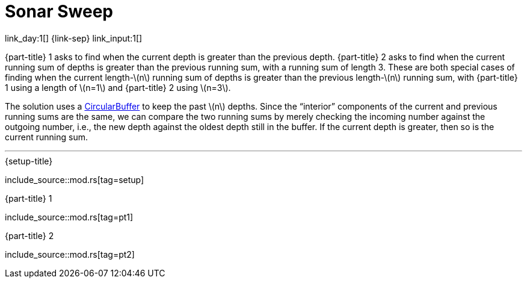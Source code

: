 = Sonar Sweep

link_day:1[] {link-sep} link_input:1[]

{part-title} 1 asks to find when the current depth is greater than the previous depth.
{part-title} 2 asks to find when the current running sum of depths is greater than the previous running sum, with a running sum of length 3.
These are both special cases of finding when the current length-\(n\) running sum of depths is greater than the previous length-\(n\) running sum, with {part-title} 1 using a length of \(n=1\) and {part-title} 2 using \(n=3\).

The solution uses a https://en.wikipedia.org/wiki/Circular_buffer/[CircularBuffer^] to keep the past \(n\) depths.
Since the “interior” components of the current and previous running sums are the same, we can compare the two running sums by merely checking the incoming number against the outgoing number, i.e., the new depth against the oldest depth still in the buffer.
If the current depth is greater, then so is the current running sum.

***

.{setup-title}
--
include_source::mod.rs[tag=setup]
--

.{part-title} 1
--
include_source::mod.rs[tag=pt1]
--

.{part-title} 2
--
include_source::mod.rs[tag=pt2]
--
